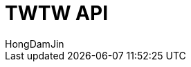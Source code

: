 :doctype: book
:icons: font
:source-highlighter: highlightjs
:toc: left
:toclevels: 4
:sectlinks:

= TWTW API
HongDamJin
